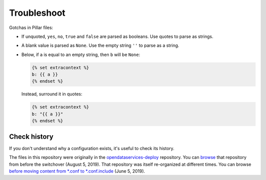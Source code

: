 Troubleshoot
============

Gotchas in Pillar files:

-  If unquoted, ``yes``, ``no``, ``true`` and ``false`` are parsed as booleans. Use quotes to parse as strings.
-  A blank value is parsed as ``None``. Use the empty string ``''`` to parse as a string.
-  Below, if ``a`` is equal to an empty string, then ``b`` will be ``None``:

   .. code-block:: none

      {% set extracontext %}
      b: {{ a }}
      {% endset %}

   Instead, surround it in quotes:

   .. code-block:: none

      {% set extracontext %}
      b: "{{ a }}"
      {% endset %}

Check history
-------------

If you don't understand why a configuration exists, it's useful to check its history.

The files in this repository were originally in the `opendataservices-deploy <https://github.com/OpenDataServices/opendataservices-deploy>`__ repository. You can `browse <https://github.com/OpenDataServices/opendataservices-deploy/tree/7a5baff013b888c030df8366b3de45aae3e12f9e>`__ that repository from before the switchover (August 5, 2019). That repository was itself re-organized at different times. You can browse `before moving content from *.conf to *.conf.include <https://github.com/OpenDataServices/opendataservices-deploy/tree/4dbea5122e1fc01221c8d051efc99836cef98ccb>`__ (June 5, 2019).

